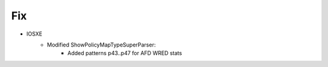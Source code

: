 
--------------------------------------------------------------------------------
                            Fix
--------------------------------------------------------------------------------
* IOSXE
    * Modified ShowPolicyMapTypeSuperParser:
        * Added patterns p43..p47 for AFD WRED stats
